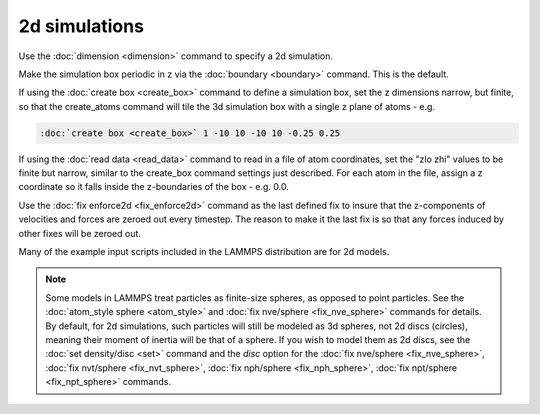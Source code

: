 2d simulations
==============

Use the :doc:`dimension <dimension>` command to specify a 2d simulation.

Make the simulation box periodic in z via the :doc:`boundary <boundary>`
command.  This is the default.

If using the :doc:`create box <create_box>` command to define a
simulation box, set the z dimensions narrow, but finite, so that the
create\_atoms command will tile the 3d simulation box with a single z
plane of atoms - e.g.

.. code-block:: LAMMPS

   :doc:`create box <create_box>` 1 -10 10 -10 10 -0.25 0.25

If using the :doc:`read data <read_data>` command to read in a file of
atom coordinates, set the "zlo zhi" values to be finite but narrow,
similar to the create\_box command settings just described.  For each
atom in the file, assign a z coordinate so it falls inside the
z-boundaries of the box - e.g. 0.0.

Use the :doc:`fix enforce2d <fix_enforce2d>` command as the last
defined fix to insure that the z-components of velocities and forces
are zeroed out every timestep.  The reason to make it the last fix is
so that any forces induced by other fixes will be zeroed out.

Many of the example input scripts included in the LAMMPS distribution
are for 2d models.

.. note::

   Some models in LAMMPS treat particles as finite-size spheres, as
   opposed to point particles.  See the :doc:`atom_style sphere <atom_style>` and :doc:`fix nve/sphere <fix_nve_sphere>`
   commands for details.  By default, for 2d simulations, such particles
   will still be modeled as 3d spheres, not 2d discs (circles), meaning
   their moment of inertia will be that of a sphere.  If you wish to
   model them as 2d discs, see the :doc:`set density/disc <set>` command
   and the *disc* option for the :doc:`fix nve/sphere <fix_nve_sphere>`,
   :doc:`fix nvt/sphere <fix_nvt_sphere>`, :doc:`fix nph/sphere <fix_nph_sphere>`, :doc:`fix npt/sphere <fix_npt_sphere>`
   commands.
